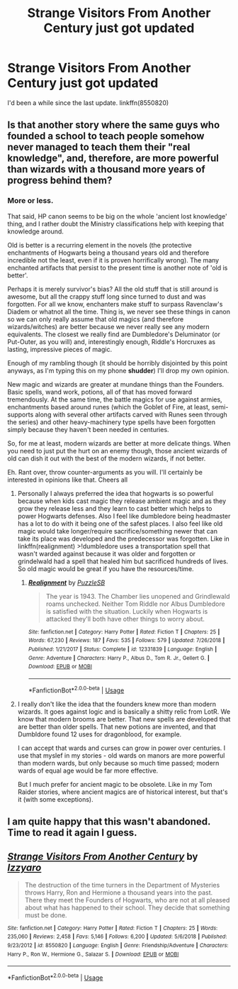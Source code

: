 #+TITLE: Strange Visitors From Another Century just got updated

* Strange Visitors From Another Century just got updated
:PROPERTIES:
:Author: MoleOfWar
:Score: 4
:DateUnix: 1563134000.0
:DateShort: 2019-Jul-15
:END:
I'd been a while since the last update. linkffn(8550820)


** Is that another story where the same guys who founded a school to teach people somehow never managed to teach them their "real knowledge", and, therefore, are more powerful than wizards with a thousand more years of progress behind them?
:PROPERTIES:
:Author: Starfox5
:Score: 3
:DateUnix: 1563134296.0
:DateShort: 2019-Jul-15
:END:

*** More or less.

That said, HP canon seems to be big on the whole 'ancient lost knowledge' thing, and I rather doubt the Ministry classifications help with keeping that knowledge around.

Old is better is a recurring element in the novels (the protective enchantments of Hogwarts being a thousand years old and therefore incredible not the least, even if it is proven horrifically wrong). The many enchanted artifacts that persist to the present time is another note of 'old is better'.

Perhaps it is merely survivor's bias? All the old stuff that is still around is awesome, but all the crappy stuff long since turned to dust and was forgotten. For all we know, enchanters make stuff to surpass Ravenclaw's Diadem or whatnot all the time. Thing is, we never see these things in canon so we can only really assume that old magics (and therefore wizards/witches) are better because we never really see any modern equivalents. The closest we really find are Dumbledore's Deluminator (or Put-Outer, as you will) and, interestingly enough, Riddle's Horcruxes as lasting, impressive pieces of magic.

Enough of my rambling though (it should be horribly disjointed by this point anyways, as I'm typing this on my phone *shudder*) I'll drop my own opinion.

New magic and wizards are greater at mundane things than the Founders. Basic spells, wand work, potions, all of that has moved forward tremendously. At the same time, the battle magics for use against armies, enchantments based around runes (which the Goblet of Fire, at least, semi-supports along with several other artifacts carved with Runes seen through the series) and other heavy-machinery type spells have been forgotten simply because they haven't been needed in centuries.

So, for me at least, modern wizards are better at more delicate things. When you need to just put the hurt on an enemy though, those ancient wizards of old can dish it out with the best of the modern wizards, if not better.

Eh. Rant over, throw counter-arguments as you will. I'll certainly be interested in opinions like that. Cheers all
:PROPERTIES:
:Author: Erebus1999
:Score: 4
:DateUnix: 1563142913.0
:DateShort: 2019-Jul-15
:END:

**** Personally I always preferred the idea that hogwarts is so powerful because when kids cast magic they release ambient magic and as they grow they release less and they learn to cast better which helps to power Hogwarts defenses. Also I feel like dumbledore being headmaster has a lot to do with it being one of the safest places. I also feel like old magic would take longer/require sacrifice/something newer that can take its place was developed and the predecessor was forgotten. Like in linkffn(realignment) >!dumbledore uses a transportation spell that wasn't warded against because it was older and forgotten or grindelwald had a spell that healed him but sacrificed hundreds of lives. So old magic would be great if you have the resources/time.
:PROPERTIES:
:Author: Garanar
:Score: 3
:DateUnix: 1563151748.0
:DateShort: 2019-Jul-15
:END:

***** [[https://www.fanfiction.net/s/12331839/1/][*/Realignment/*]] by [[https://www.fanfiction.net/u/5057319/PuzzleSB][/PuzzleSB/]]

#+begin_quote
  The year is 1943. The Chamber lies unopened and Grindlewald roams unchecked. Neither Tom Riddle nor Albus Dumbledore is satisfied with the situation. Luckily when Hogwarts is attacked they'll both have other things to worry about.
#+end_quote

^{/Site/:} ^{fanfiction.net} ^{*|*} ^{/Category/:} ^{Harry} ^{Potter} ^{*|*} ^{/Rated/:} ^{Fiction} ^{T} ^{*|*} ^{/Chapters/:} ^{25} ^{*|*} ^{/Words/:} ^{67,230} ^{*|*} ^{/Reviews/:} ^{187} ^{*|*} ^{/Favs/:} ^{535} ^{*|*} ^{/Follows/:} ^{579} ^{*|*} ^{/Updated/:} ^{7/26/2018} ^{*|*} ^{/Published/:} ^{1/21/2017} ^{*|*} ^{/Status/:} ^{Complete} ^{*|*} ^{/id/:} ^{12331839} ^{*|*} ^{/Language/:} ^{English} ^{*|*} ^{/Genre/:} ^{Adventure} ^{*|*} ^{/Characters/:} ^{Harry} ^{P.,} ^{Albus} ^{D.,} ^{Tom} ^{R.} ^{Jr.,} ^{Gellert} ^{G.} ^{*|*} ^{/Download/:} ^{[[http://www.ff2ebook.com/old/ffn-bot/index.php?id=12331839&source=ff&filetype=epub][EPUB]]} ^{or} ^{[[http://www.ff2ebook.com/old/ffn-bot/index.php?id=12331839&source=ff&filetype=mobi][MOBI]]}

--------------

*FanfictionBot*^{2.0.0-beta} | [[https://github.com/tusing/reddit-ffn-bot/wiki/Usage][Usage]]
:PROPERTIES:
:Author: FanfictionBot
:Score: 1
:DateUnix: 1563151806.0
:DateShort: 2019-Jul-15
:END:


**** I really don't like the idea that the founders knew more than modern wizards. It goes against logic and is basically a shitty relic from LotR. We know that modern brooms are better. That new spells are developed that are better than older spells. That new potions are invented, and that Dumbldore found 12 uses for dragonblood, for example.

I can accept that wards and curses can grow in power over centuries. I use that myslef in my stories - old wards on manors are more powerful than modern wards, but only because so much time passed; modern wards of equal age would be far more effective.

But I much prefer for ancient magic to be obsolete. Like in my Tom Raider stories, where ancient magics are of historical interest, but that's it (with some exceptions).
:PROPERTIES:
:Author: Starfox5
:Score: 3
:DateUnix: 1563221141.0
:DateShort: 2019-Jul-16
:END:


** I am quite happy that this wasn't abandoned. Time to read it again I guess.
:PROPERTIES:
:Author: Erebus1999
:Score: 1
:DateUnix: 1563142062.0
:DateShort: 2019-Jul-15
:END:


** [[https://www.fanfiction.net/s/8550820/1/][*/Strange Visitors From Another Century/*]] by [[https://www.fanfiction.net/u/2740971/Izzyaro][/Izzyaro/]]

#+begin_quote
  The destruction of the time turners in the Department of Mysteries throws Harry, Ron and Hermione a thousand years into the past. There they meet the Founders of Hogwarts, who are not at all pleased about what has happened to their school. They decide that something must be done.
#+end_quote

^{/Site/:} ^{fanfiction.net} ^{*|*} ^{/Category/:} ^{Harry} ^{Potter} ^{*|*} ^{/Rated/:} ^{Fiction} ^{T} ^{*|*} ^{/Chapters/:} ^{25} ^{*|*} ^{/Words/:} ^{235,060} ^{*|*} ^{/Reviews/:} ^{2,458} ^{*|*} ^{/Favs/:} ^{5,146} ^{*|*} ^{/Follows/:} ^{6,200} ^{*|*} ^{/Updated/:} ^{5/6/2018} ^{*|*} ^{/Published/:} ^{9/23/2012} ^{*|*} ^{/id/:} ^{8550820} ^{*|*} ^{/Language/:} ^{English} ^{*|*} ^{/Genre/:} ^{Friendship/Adventure} ^{*|*} ^{/Characters/:} ^{Harry} ^{P.,} ^{Ron} ^{W.,} ^{Hermione} ^{G.,} ^{Salazar} ^{S.} ^{*|*} ^{/Download/:} ^{[[http://www.ff2ebook.com/old/ffn-bot/index.php?id=8550820&source=ff&filetype=epub][EPUB]]} ^{or} ^{[[http://www.ff2ebook.com/old/ffn-bot/index.php?id=8550820&source=ff&filetype=mobi][MOBI]]}

--------------

*FanfictionBot*^{2.0.0-beta} | [[https://github.com/tusing/reddit-ffn-bot/wiki/Usage][Usage]]
:PROPERTIES:
:Author: FanfictionBot
:Score: 1
:DateUnix: 1563134010.0
:DateShort: 2019-Jul-15
:END:
